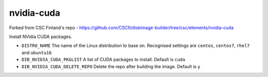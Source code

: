 ===========
nvidia-cuda
===========
Forked from CSC Finland's repo - https://github.com/CSCfi/diskimage-builder/tree/csc/elements/nvidia-cuda

Install NVidia CUDA packages.

* ``DISTRO_NAME`` The name of the Linux distribution to base on.
  Recognised settings are ``centos``, ``centos7``, ``rhel7`` and ``ubuntu16``

* ``DIB_NVIDIA_CUDA_PKGLIST`` A list of CUDA packages to install.
  Default is ``cuda``

* ``DIB_NVIDIA_CUDA_DELETE_REPO`` Delete the repo after building the image.
  Default is ``y``
